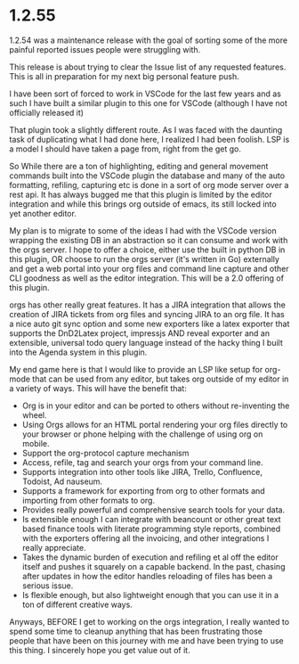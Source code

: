 * 1.2.55
  1.2.54 was a maintenance release with the goal of sorting some of the more 
  painful reported issues people were struggling with.

  This release is about trying to clear the Issue list of any requested features.
  This is all in preparation for my next big personal feature push.

  I have been sort of forced to work in VSCode for the last few years and as such I have
  built a similar plugin to this one for VSCode (although I have not officially released it)

  That plugin took a slightly different route. As I was faced with the daunting task of 
  duplicating what I had done here, I realized I had been foolish. LSP is a model I should have
  taken a page from, right from the get go. 

  So While there are a ton of highlighting, editing 
  and general movement commands built into the VSCode plugin the database and many of
  the auto formatting, refiling, capturing etc is done in a sort of org mode server over a rest
  api. It has always bugged me that this plugin is limited by the editor integration and
  while this brings org outside of emacs, its still locked into yet another editor.

  My plan is to migrate to some of the ideas I had with the VSCode version wrapping the existing
  DB in an abstraction so it can consume and work with the orgs server.
  I hope to offer a choice, either use the built in python DB
  in this plugin, OR choose to run the orgs server (it's written in Go) externally and get
  a web portal into your org files and command line capture and other CLI goodness as well
  as the editor integration. This will be a 2.0 offering of this plugin.

  orgs has other really great features. It has a JIRA integration that allows the creation of JIRA
  tickets from org files and syncing JIRA to an org file. It has a nice auto git sync option
  and some new exporters like a latex exporter that supports the DnD2Latex project, impressjs 
  AND reveal exporter and an extensible, universal todo query language instead of the hacky thing
  I built into the Agenda system in this plugin.

  My end game here is that I would like to provide an LSP like setup for org-mode that 
  can be used from any editor, but takes org outside of my editor in a variety of ways.
  This will have the benefit that:

  - Org is in your editor and can be ported to others without re-inventing the wheel.
  - Using Orgs allows for an HTML portal rendering your org files directly to your browser or phone
    helping with the challenge of using org on mobile.
  - Support the org-protocol capture mechanism
  - Access, refile, tag and search your orgs from your command line.
  - Supports integration into other tools like JIRA, Trello, Confluence, Todoist, Ad nauseum.
  - Supports a framework for exporting from org to other formats and importing from other formats to org.
  - Provides really powerful and comprehensive search tools for your data.
  - Is extensible enough I can integrate with beancount or other great text based finance tools with literate programming style
    reports, combined with the exporters offering all the invoicing, and other integrations I really appreciate.
  - Takes the dynamic burden of execution and refiling et al off the editor itself and pushes it squarely on a capable backend.
    In the past, chasing after updates in how the editor handles reloading of files has been a serious issue.
  - Is flexible enough, but also lightweight enough that you can use it in a ton of different creative ways.

  Anyways, BEFORE I get to working on the orgs integration, I really wanted to spend some time to cleanup anything that 
  has been frustrating those people that have been on this journey with me and have been trying to use this thing.
  I sincerely hope you get value out of it.